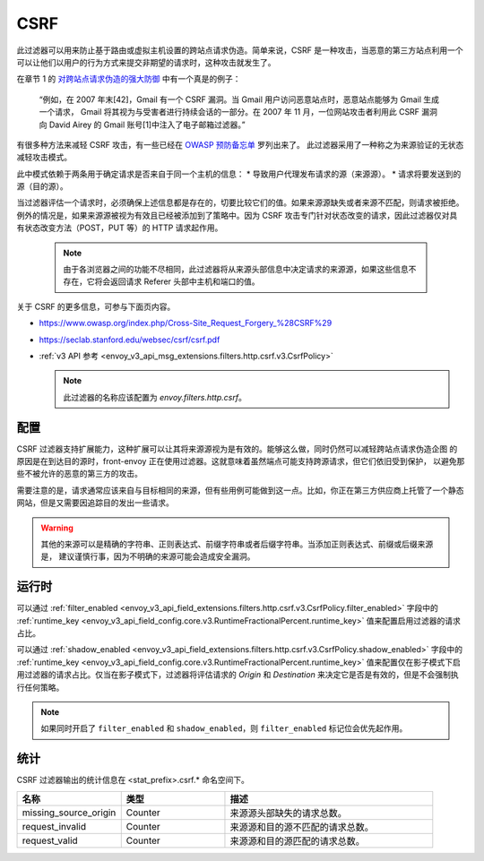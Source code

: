 .. _config_http_filters_csrf:

CSRF
====

此过滤器可以用来防止基于路由或虚拟主机设置的跨站点请求伪造。简单来说，CSRF 是一种攻击，当恶意的第三方站点利用一个可以让他们以用户的行为方式来提交非期望的请求时，这种攻击就发生了。

在章节 1 的 `对跨站点请求伪造的强大防御 <https://seclab.stanford.edu/websec/csrf/csrf.pdf>`_ 中有一个真是的例子：

    “例如，在 2007 年末[42]，Gmail 有一个 CSRF 漏洞。当 Gmail 用户访问恶意站点时，恶意站点能够为 Gmail 生成一个请求，
    Gmail 将其视为与受害者进行持续会话的一部分。在 2007 年 11 月，一位网站攻击者利用此 CSRF 漏洞向 David Airey 的
    Gmail 账号[1]中注入了电子邮箱过滤器。”

有很多种方法来减轻 CSRF 攻击，有一些已经在 `OWASP 预防备忘单 <https://github.com/OWASP/CheatSheetSeries/blob/5a1044e38778b42a19c6adbb4dfef7a0fb071099/cheatsheets/Cross-Site_Request_Forgery_Prevention_Cheat_Sheet.md>`_ 罗列出来了。
此过滤器采用了一种称之为来源验证的无状态减轻攻击模式。

此中模式依赖于两条用于确定请求是否来自于同一个主机的信息：
* 导致用户代理发布请求的源（来源源）。
* 请求将要发送到的源（目的源）。

当过滤器评估一个请求时，必须确保上述信息都是存在的，切要比较它们的值。如果来源源缺失或者来源不匹配，则请求被拒绝。例外的情况是，如果来源源被视为有效且已经被添加到了策略中。因为 CSRF 攻击专门针对状态改变的请求，因此过滤器仅对具有状态改变方法（POST，PUT 等）的 HTTP 请求起作用。

  .. note::
    由于各浏览器之间的功能不尽相同，此过滤器将从来源头部信息中决定请求的来源源，如果这些信息不存在，它将会返回请求
    Referer 头部中主机和端口的值。


关于 CSRF 的更多信息，可参与下面页内容。

* https://www.owasp.org/index.php/Cross-Site_Request_Forgery_%28CSRF%29
* https://seclab.stanford.edu/websec/csrf/csrf.pdf
* :ref:`v3 API 参考 <envoy_v3_api_msg_extensions.filters.http.csrf.v3.CsrfPolicy>`

  .. note::

    此过滤器的名称应该配置为 *envoy.filters.http.csrf*。

.. _csrf-configuration:

配置
-------

CSRF 过滤器支持扩展能力，这种扩展可以让其将来源源视为是有效的。能够这么做，同时仍然可以减轻跨站点请求伪造企图
的原因是在到达目的源时，front-envoy 正在使用过滤器。这就意味着虽然端点可能支持跨源请求，但它们依旧受到保护，
以避免那些不被允许的恶意的第三方的攻击。

需要注意的是，请求通常应该来自与目标相同的来源，但有些用例可能做到这一点。比如，你正在第三方供应商上托管了一个静态网站，但是又需要因追踪目的发出一些请求。

.. warning::

  其他的来源可以是精确的字符串、正则表达式、前缀字符串或者后缀字符串。当添加正则表达式、前缀或后缀来源是，
  建议谨慎行事，因为不明确的来源可能会造成安全漏洞。

.. _csrf-runtime:

运行时
--------

可以通过 :ref:`filter_enabled
<envoy_v3_api_field_extensions.filters.http.csrf.v3.CsrfPolicy.filter_enabled>` 字段中的 :ref:`runtime_key
<envoy_v3_api_field_config.core.v3.RuntimeFractionalPercent.runtime_key>` 值来配置启用过滤器的请求占比。

可以通过 :ref:`shadow_enabled <envoy_v3_api_field_extensions.filters.http.csrf.v3.CsrfPolicy.shadow_enabled>` 字段中的
:ref:`runtime_key <envoy_v3_api_field_config.core.v3.RuntimeFractionalPercent.runtime_key>` 值来配置仅在影子模式下启用过滤器的请求占比。仅当在影子模式下，过滤器将评估请求的 *Origin* 和 *Destination* 来决定它是否是有效的，但是不会强制执行任何策略。

.. note::

  如果同时开启了 ``filter_enabled`` 和 ``shadow_enabled``，则 ``filter_enabled`` 标记位会优先起作用。

.. _csrf-statistics:

统计
-----

CSRF 过滤器输出的统计信息在 <stat_prefix>.csrf.* 命名空间下。

.. csv-table::
  :header: 名称, 类型, 描述
  :widths: 1, 1, 2

  missing_source_origin, Counter, 来源源头部缺失的请求总数。
  request_invalid, Counter, 来源源和目的源不匹配的请求总数。
  request_valid, Counter, 来源源和目的源匹配的请求总数。
